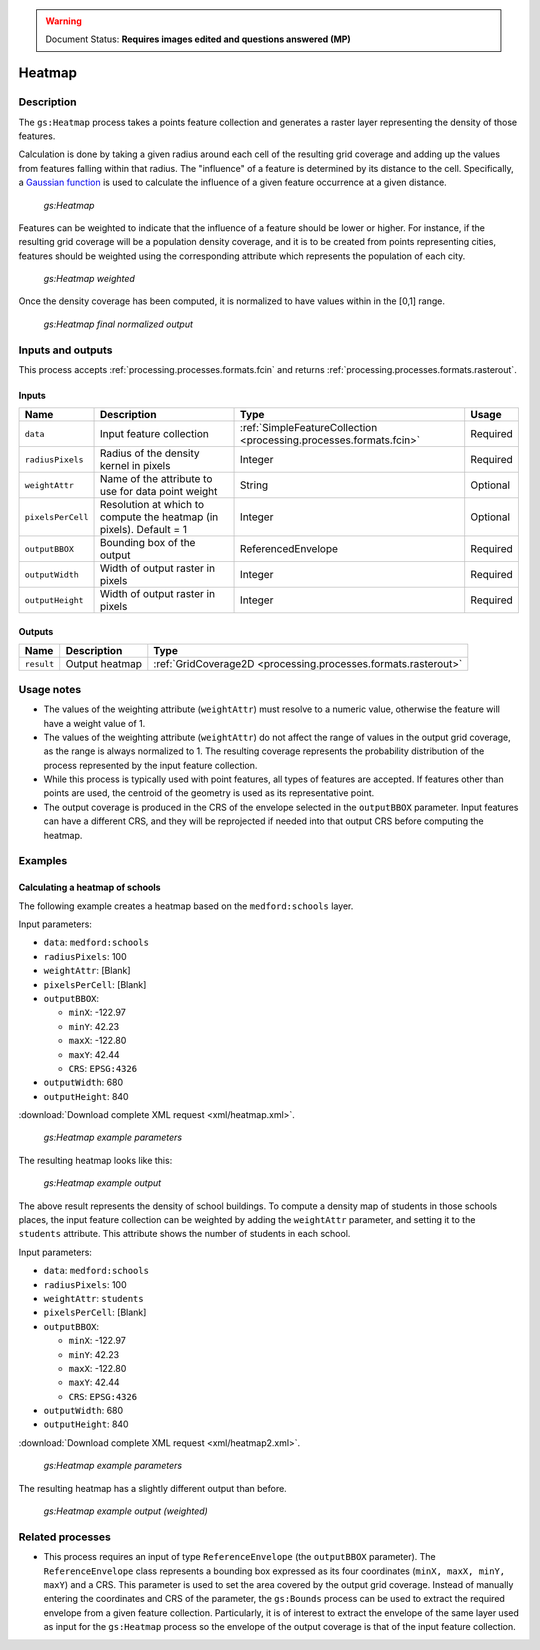 .. _processing.processes.vector.heatmap:

.. warning:: Document Status: **Requires images edited and questions answered (MP)**

Heatmap
=======

Description
-----------

The ``gs:Heatmap`` process takes a points feature collection and generates a raster layer representing the density of those features.

Calculation is done by taking a given radius around each cell of the resulting grid coverage and adding up the values from features falling within that radius. The "influence" of a feature is determined by its distance to the cell. Specifically, a `Gaussian function <http://en.wikipedia.org/wiki/Gaussian_function>`_ is used to calculate the influence of a given feature occurrence at a given distance. 

.. figure:: img/heatmap.png

   *gs:Heatmap*

Features can be weighted to indicate that the influence of a feature should be lower or higher. For instance, if the resulting grid coverage will be a population density coverage, and it is to be created from points representing cities, features should be weighted using the corresponding attribute which represents the population of each city.

.. figure:: img/heatmapweighted.png

   *gs:Heatmap weighted*

Once the density coverage has been computed, it is normalized to have values within in the [0,1] range.

.. figure:: img/heatmapnormalized.png

   *gs:Heatmap final normalized output*

Inputs and outputs
------------------

This process accepts :ref:`processing.processes.formats.fcin` and returns :ref:`processing.processes.formats.rasterout`.

Inputs
~~~~~~

.. list-table::
   :header-rows: 1

   * - Name
     - Description
     - Type
     - Usage
   * - ``data``
     - Input feature collection
     - :ref:`SimpleFeatureCollection <processing.processes.formats.fcin>`
     - Required
   * - ``radiusPixels``
     - Radius of the density kernel in pixels
     - Integer
     - Required
   * - ``weightAttr``
     - Name of the attribute to use for data point weight
     - String
     - Optional
   * - ``pixelsPerCell``
     - Resolution at which to compute the heatmap (in pixels). Default = 1
     - Integer
     - Optional
   * - ``outputBBOX``
     - Bounding box of the output
     - ReferencedEnvelope
     - Required     
   * - ``outputWidth``
     - Width of output raster in pixels
     - Integer
     - Required
   * - ``outputHeight``
     - Width of output raster in pixels
     - Integer
     - Required     

Outputs
~~~~~~~

.. list-table::
   :header-rows: 1

   * - Name
     - Description
     - Type
   * - ``result``
     - Output heatmap
     - :ref:`GridCoverage2D <processing.processes.formats.rasterout>`


Usage notes
-----------

* The values of the weighting attribute  (``weightAttr``) must resolve to a numeric value, otherwise the feature will have a weight value of 1.
* The values of the weighting attribute (``weightAttr``) do not affect the range of values in the output grid coverage, as the range is always normalized to 1. The resulting coverage represents the probability distribution of the process represented by the input feature collection.
* While this process is typically used with point features, all types of features are accepted. If features other than points are used, the centroid of the geometry is used as its representative point.
* The output coverage is produced in the CRS of the envelope selected in the ``outputBBOX`` parameter. Input features can have a different CRS, and they will be reprojected if needed into that output CRS before computing the heatmap.


Examples
--------

Calculating a heatmap of schools
~~~~~~~~~~~~~~~~~~~~~~~~~~~~~~~~

.. todo:: This example text doesn't match the example. What is this supposed to be?

The following example creates a heatmap based on the ``medford:schools`` layer.

Input parameters:

* ``data``: ``medford:schools``
* ``radiusPixels``: 100
* ``weightAttr``: [Blank]
* ``pixelsPerCell``: [Blank]
* ``outputBBOX``: 

  * ``minX``: -122.97
  * ``minY``: 42.23
  * ``maxX``: -122.80
  * ``maxY``: 42.44
  * ``CRS``: ``EPSG:4326`` 

* ``outputWidth``: 680
* ``outputHeight``: 840

:download:`Download complete XML request <xml/heatmap.xml>`.

.. figure:: img/heatmapUI.png

   *gs:Heatmap example parameters*

The resulting heatmap looks like this:

.. figure:: img/heatmapexample.png

   *gs:Heatmap example output*

The above result represents the density of school buildings. To compute a density map of students in those schools places, the input feature collection can be weighted by adding the ``weightAttr`` parameter, and setting it to the ``students`` attribute. This attribute shows the number of students in each school.

Input parameters:

* ``data``: ``medford:schools``
* ``radiusPixels``: 100
* ``weightAttr``: ``students``
* ``pixelsPerCell``: [Blank]
* ``outputBBOX``: 

  * ``minX``: -122.97
  * ``minY``: 42.23
  * ``maxX``: -122.80
  * ``maxY``: 42.44
  * ``CRS``: ``EPSG:4326`` 

* ``outputWidth``: 680
* ``outputHeight``: 840

:download:`Download complete XML request <xml/heatmap2.xml>`.

.. figure:: img/heatmapUI2.png

   *gs:Heatmap example parameters*

The resulting heatmap has a slightly different output than before.

.. figure:: img/heatmapexample2.png

   *gs:Heatmap example output (weighted)*


Related processes
-----------------
* This process requires an input of type ``ReferenceEnvelope`` (the ``outputBBOX`` parameter). The ``ReferenceEnvelope`` class represents a bounding box expressed as its four coordinates (``minX, maxX, minY, maxY``) and a CRS. This parameter is used to set the area covered by the output grid coverage.  Instead of manually entering the coordinates and CRS of the parameter, the ``gs:Bounds`` process can be used to extract the required envelope from a given feature collection. Particularly, it is of interest to extract the envelope of the same layer used as input for the ``gs:Heatmap`` process so the envelope of the output coverage is that of the input feature collection.

